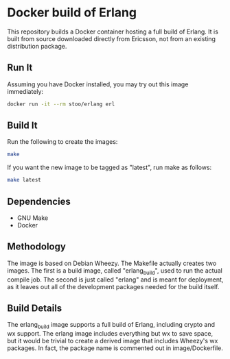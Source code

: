 * Docker build of Erlang
  This repository builds a Docker container hosting a full build of
  Erlang.  It is built from source downloaded directly from Ericsson,
  not from an existing distribution package.

** Run It
   Assuming you have Docker installed, you may try out this image
   immediately:
   #+BEGIN_SRC sh
     docker run -it --rm stoo/erlang erl
   #+END_SRC

** Build It
   Run the following to create the images:
   #+BEGIN_SRC sh
     make
   #+END_SRC

   If you want the new image to be tagged as "latest", run make as
   follows:
   #+BEGIN_SRC sh
     make latest
   #+END_SRC

** Dependencies
   - GNU Make
   - Docker

** Methodology
   The image is based on Debian Wheezy.  The Makefile actually creates
   two images.  The first is a build image, called "erlang_build",
   used to run the actual compile job.  The second is just called
   "erlang" and is meant for deployment, as it leaves out all of the
   development packages needed for the build itself.

** Build Details
   The erlang_build image supports a full build of Erlang, including
   crypto and wx support.  The erlang image includes everything but wx
   to save space, but it would be trivial to create a derived image
   that includes Wheezy's wx packages.  In fact, the package name is
   commented out in image/Dockerfile.
